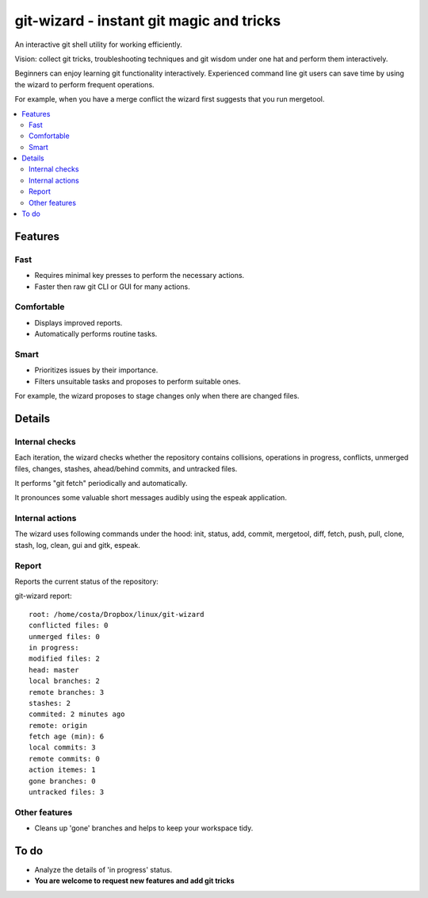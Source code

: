 git-wizard - instant git magic and tricks
=====

An interactive git shell utility for working efficiently.

Vision: collect git tricks, troubleshooting techniques and git wisdom
under one hat and perform them interactively.

Beginners can enjoy learning git functionality interactively.
Experienced command line git users can save time by using the wizard
to perform frequent operations.

For example, when you have a merge conflict the wizard first suggests
that you run mergetool.

.. contents::
   :local:

Features
****

Fast
----
* Requires minimal key presses to perform the necessary actions.
* Faster then raw git CLI or GUI for many actions.

Comfortable
----
* Displays improved reports.
* Automatically performs routine tasks.

Smart
----
* Prioritizes issues by their importance.
* Filters unsuitable tasks and proposes to perform suitable ones.

For example, the wizard proposes to stage changes only when
there are changed files.

Details
****

Internal checks
----
Each iteration, the wizard checks whether the repository contains collisions,
operations in progress, conflicts, unmerged files,
changes, stashes, ahead/behind commits, and untracked files.

It performs "git fetch" periodically and automatically.

It pronounces some valuable short messages audibly using the espeak application.

Internal actions
----
The wizard uses following commands under the hood: init, status, add,
commit, mergetool, diff, fetch, push, pull, clone, stash, log, clean,
gui and gitk, espeak.

Report
----

Reports the current status of the repository:

git-wizard report::

  root: /home/costa/Dropbox/linux/git-wizard
  conflicted files: 0
  unmerged files: 0
  in progress:
  modified files: 2
  head: master
  local branches: 2
  remote branches: 3
  stashes: 2
  commited: 2 minutes ago
  remote: origin
  fetch age (min): 6
  local commits: 3
  remote commits: 0
  action itemes: 1
  gone branches: 0
  untracked files: 3

Other features
----
* Cleans up 'gone' branches and helps to keep your workspace tidy.

To do
****

* Analyze the details of 'in progress' status.
* **You are welcome to request new features and add git tricks**
